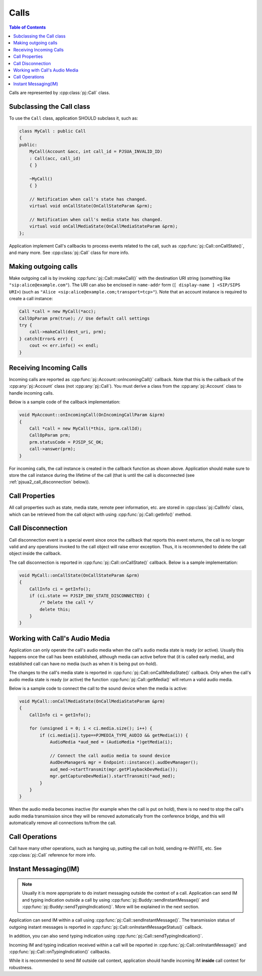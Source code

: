 
Calls
====================

.. contents:: Table of Contents
    :depth: 2


Calls are represented by :cpp:class:`pj::Call` class.

Subclassing the Call class
------------------------------------
To use the ``Call`` class, application SHOULD subclass it, such as:

.. code-block:: c++

    class MyCall : public Call
    {
    public:
        MyCall(Account &acc, int call_id = PJSUA_INVALID_ID)
        : Call(acc, call_id)
        { }

        ~MyCall()
        { }

        // Notification when call's state has changed.
        virtual void onCallState(OnCallStateParam &prm);

        // Notification when call's media state has changed.
        virtual void onCallMediaState(OnCallMediaStateParam &prm);
    };

Application implement Call's callbacks to process events related to the call, such as 
:cpp:func:`pj::Call::onCallState()`, and many more. See :cpp:class:`pj::Call` class
for more info.


Making outgoing calls
--------------------------------------
Make outgoing call is by invoking :cpp:func:`pj::Call::makeCall()` with the destination URI
string (something like ``"sip:alice@example.com"``). The URI can also be enclosed in ``name-addr``
form (``[ display-name ] <SIP/SIPS URI>``) (such as ``"Alice <sip:alice@example.com;transport=tcp>"``).
Note that an account instance is required to create a call instance:

.. code-block:: c++

    Call *call = new MyCall(*acc);
    CallOpParam prm(true); // Use default call settings
    try {
        call->makeCall(dest_uri, prm);
    } catch(Error& err) {
        cout << err.info() << endl;
    }


Receiving Incoming Calls
--------------------------------------
Incoming calls are reported as :cpp:func:`pj::Account::onIncomingCall()` callback. Note that
this is the callback of the :cpp:any:`pj::Account` class (not :cpp:any:`pj::Call`). You must derive a class from the 
:cpp:any:`pj::Account` class to handle incoming calls.

Below is a sample code of the callback implementation:

.. code-block:: c++

    void MyAccount::onIncomingCall(OnIncomingCallParam &iprm)
    {
        Call *call = new MyCall(*this, iprm.callId);
        CallOpParam prm;
        prm.statusCode = PJSIP_SC_OK;
        call->answer(prm);
    }

For incoming calls, the call instance is created in the callback function as shown above. 
Application should make sure to store the call instance during the lifetime of the call (that is 
until the call is disconnected (see :ref:`pjsua2_call_disconnection` below)).


Call Properties
----------------
All call properties such as state, media state, remote peer information, etc. are stored in 
:cpp:class:`pj::CallInfo` class, which can be retrieved from the call object with using 
:cpp:func:`pj::Call::getInfo()` method.


.. _pjsua2_call_disconnection:

Call Disconnection
-------------------
Call disconnection event is a special event since once the callback that reports this event returns, 
the call is no longer valid and any operations invoked to the call object will raise error exception. 
Thus, it is recommended to delete the call object inside the callback.

The call disconnection is reported in :cpp:func:`pj::Call::onCallState()` callback. Below is
a sample implementation:

.. code-block:: c++

    void MyCall::onCallState(OnCallStateParam &prm)
    {
        CallInfo ci = getInfo();
        if (ci.state == PJSIP_INV_STATE_DISCONNECTED) {
            /* Delete the call */
            delete this;
        }
    }

Working with Call's Audio Media
-------------------------------------------------
Application can only operate the call's audio media when the call's audio media state is ready (or active).
Usually this happens once the call has been established, although media can active before that (it is
called early media), and established call can have no media (such as when it is being put on-hold).

The changes to the call's media state is reported in :cpp:func:`pj::Call::onCallMediaState()` callback. 
Only when the call's audio media state is ready (or active) the function :cpp:func:`pj::Call::getMedia()` 
will return a valid audio media.

Below is a sample code to connect the call to the sound device when the media is active:

.. code-block:: c++

    void MyCall::onCallMediaState(OnCallMediaStateParam &prm)
    {
        CallInfo ci = getInfo();

        for (unsigned i = 0; i < ci.media.size(); i++) {
            if (ci.media[i].type==PJMEDIA_TYPE_AUDIO && getMedia(i)) {
                AudioMedia *aud_med = (AudioMedia *)getMedia(i);

                // Connect the call audio media to sound device
                AudDevManager& mgr = Endpoint::instance().audDevManager();
                aud_med->startTransmit(mgr.getPlaybackDevMedia());
                mgr.getCaptureDevMedia().startTransmit(*aud_med);
            }
        }
    }

When the audio media becomes inactive (for example when the call is put on hold), there is no need to 
stop the call's audio media transmission since they will be removed automatically from the conference 
bridge, and this will automatically remove all connections to/from the call.

Call Operations
-------------------
Call have many other operations, such as hanging up, putting the call on hold, sending re-INVITE, etc. 
See :cpp:class:`pj::Call` reference for more info.


Instant Messaging(IM)
---------------------
.. note::

    Usually it is more appropriate to do instant messaging outside the context of a
    call. Application can send IM and typing indication outside a call by using 
    :cpp:func:`pj::Buddy::sendInstantMessage()` and :cpp:func:`pj::Buddy::sendTypingIndication()`.
    More will be explained in the next section.

Application can send IM within a call using :cpp:func:`pj::Call::sendInstantMessage()`. The transmission status 
of outgoing instant messages is reported in :cpp:func:`pj::Call::onInstantMessageStatus()` callback.

In addition, you can also send typing indication using 
:cpp:func:`pj::Call::sendTypingIndication()`.

Incoming IM and typing indication received within a call will be reported in 
:cpp:func:`pj::Call::onInstantMessage()` and :cpp:func:`pj::Call::onTypingIndication()`
callbacks.

While it is recommended to send IM outside call context, application should handle incoming
IM **inside** call context for robustness.
